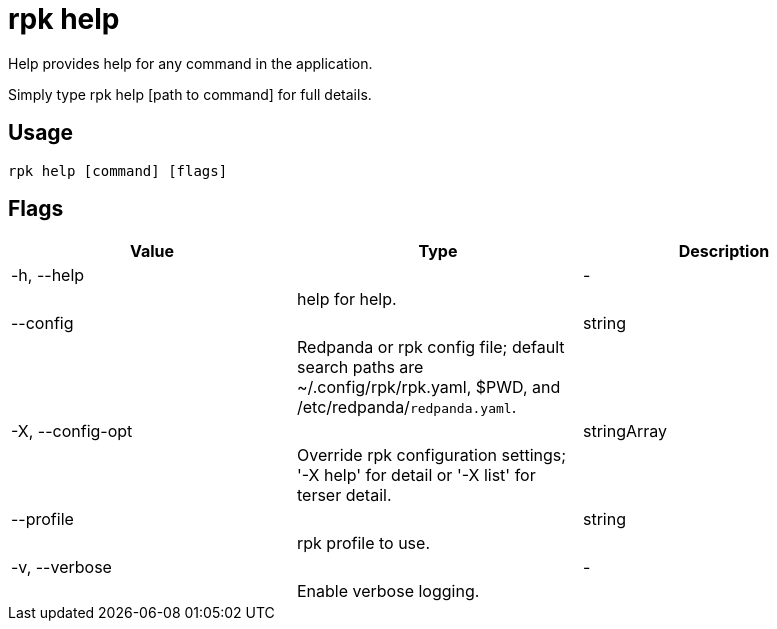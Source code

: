 = rpk help
:description: rpk help

Help provides help for any command in the application.
Simply type rpk help [path to command] for full details.

== Usage

[,bash]
----
rpk help [command] [flags]
----

== Flags

[cols="1m,1a,2a]
|===
|*Value* |*Type* |*Description*

|-h, --help ||- ||help for help. |

|--config ||string ||Redpanda or rpk config file; default search paths are ~/.config/rpk/rpk.yaml, $PWD, and /etc/redpanda/`redpanda.yaml`. |

|-X, --config-opt ||stringArray ||Override rpk configuration settings; '-X help' for detail or '-X list' for terser detail. |

|--profile ||string ||rpk profile to use. |

|-v, --verbose ||- ||Enable verbose logging. |
|===